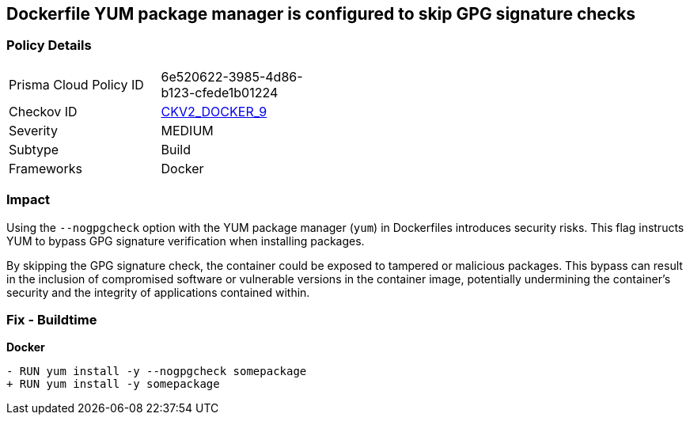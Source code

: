 == Dockerfile YUM package manager is configured to skip GPG signature checks

=== Policy Details 

[width=45%]
[cols="1,1"]
|=== 
|Prisma Cloud Policy ID 
| 6e520622-3985-4d86-b123-cfede1b01224

|Checkov ID 
| https://github.com/bridgecrewio/checkov/blob/main/checkov/dockerfile/checks/graph_checks/RunYumNoGpgCheck.yaml[CKV2_DOCKER_9]

|Severity
|MEDIUM

|Subtype
|Build

|Frameworks
|Docker

|=== 

=== Impact
Using the `--nogpgcheck` option with the YUM package manager (`yum`) in Dockerfiles introduces security risks. This flag instructs YUM to bypass GPG signature verification when installing packages.

By skipping the GPG signature check, the container could be exposed to tampered or malicious packages. This bypass can result in the inclusion of compromised software or vulnerable versions in the container image, potentially undermining the container's security and the integrity of applications contained within.

=== Fix - Buildtime

*Docker*

[source,dockerfile]
----
- RUN yum install -y --nogpgcheck somepackage
+ RUN yum install -y somepackage
----
